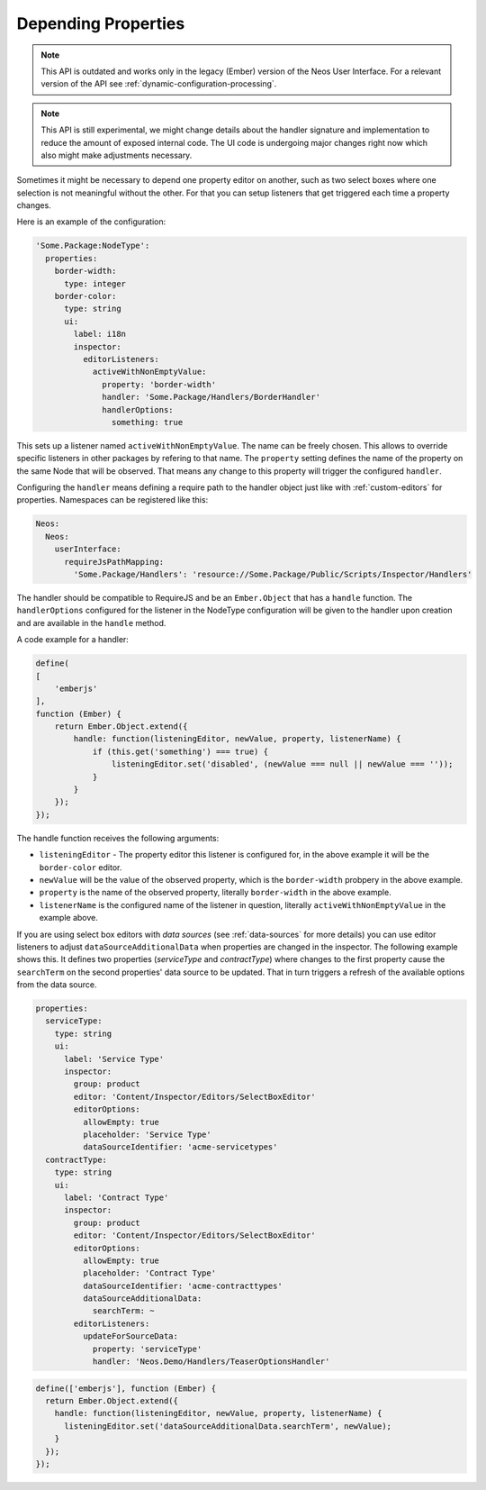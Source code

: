 .. _depending-properties:

Depending Properties
====================

.. note:: This API is outdated and works only in the legacy (Ember) version of the
   Neos User Interface. For a relevant version of the API see
   :ref:`dynamic-configuration-processing`.

.. note:: This API is still experimental, we might change details about the handler
   signature and implementation to reduce the amount of exposed internal code. The
   UI code is undergoing major changes right now which also might make adjustments
   necessary.

Sometimes it might be necessary to depend one property editor on another,
such as two select boxes where one selection is not meaningful without the other.
For that you can setup listeners that get triggered each time a property changes.

Here is an example of the configuration:

.. code-block:: yaml

  'Some.Package:NodeType':
    properties:
      border-width:
        type: integer
      border-color:
        type: string
        ui:
          label: i18n
          inspector:
            editorListeners:
              activeWithNonEmptyValue:
                property: 'border-width'
                handler: 'Some.Package/Handlers/BorderHandler'
                handlerOptions:
                  something: true

This sets up a listener named ``activeWithNonEmptyValue``. The name can be freely chosen.
This allows to override specific listeners in other packages by refering to that name.
The ``property`` setting defines the name of the property on the same Node that will be
observed. That means any change to this property will trigger the configured ``handler``.

Configuring the ``handler`` means defining a require path to the handler object just like
with :ref:`custom-editors` for properties. Namespaces can be registered like this:

.. code-block:: yaml

  Neos:
    Neos:
      userInterface:
        requireJsPathMapping:
          'Some.Package/Handlers': 'resource://Some.Package/Public/Scripts/Inspector/Handlers'

The handler should be compatible to RequireJS and be an ``Ember.Object`` that has a ``handle`` function.
The ``handlerOptions`` configured for the listener in the NodeType configuration will be given to the
handler upon creation and are available in the ``handle`` method.

A code example for a handler:

.. code-block:: js

  define(
  [
      'emberjs'
  ],
  function (Ember) {
      return Ember.Object.extend({
          handle: function(listeningEditor, newValue, property, listenerName) {
              if (this.get('something') === true) {
                  listeningEditor.set('disabled', (newValue === null || newValue === ''));
              }
          }
      });
  });

The handle function receives the following arguments:

- ``listeningEditor`` - The property editor this listener is configured for, in the above example it will
  be the ``border-color`` editor.
- ``newValue`` will be the value of the observed property, which is the ``border-width`` probpery in the
  above example.
- ``property`` is the name of the observed property, literally ``border-width`` in the above example.
- ``listenerName`` is the configured name of the listener in question, literally ``activeWithNonEmptyValue``
  in the example above.

If you are using select box editors with *data sources* (see :ref:`data-sources` for more details) you can use
editor listeners to adjust ``dataSourceAdditionalData`` when properties are changed in the inspector. The
following example shows this. It defines two properties (*serviceType* and *contractType*) where changes to the
first property cause the ``searchTerm`` on the second properties' data source to be updated. That in turn triggers
a refresh of the available options from the data source.

.. code-block:: yaml

  properties:
    serviceType:
      type: string
      ui:
        label: 'Service Type'
        inspector:
          group: product
          editor: 'Content/Inspector/Editors/SelectBoxEditor'
          editorOptions:
            allowEmpty: true
            placeholder: 'Service Type'
            dataSourceIdentifier: 'acme-servicetypes'
    contractType:
      type: string
      ui:
        label: 'Contract Type'
        inspector:
          group: product
          editor: 'Content/Inspector/Editors/SelectBoxEditor'
          editorOptions:
            allowEmpty: true
            placeholder: 'Contract Type'
            dataSourceIdentifier: 'acme-contracttypes'
            dataSourceAdditionalData:
              searchTerm: ~
          editorListeners:
            updateForSourceData:
              property: 'serviceType'
              handler: 'Neos.Demo/Handlers/TeaserOptionsHandler'

.. code-block:: js

  define(['emberjs'], function (Ember) {
    return Ember.Object.extend({
      handle: function(listeningEditor, newValue, property, listenerName) {
        listeningEditor.set('dataSourceAdditionalData.searchTerm', newValue);
      }
    });
  });
